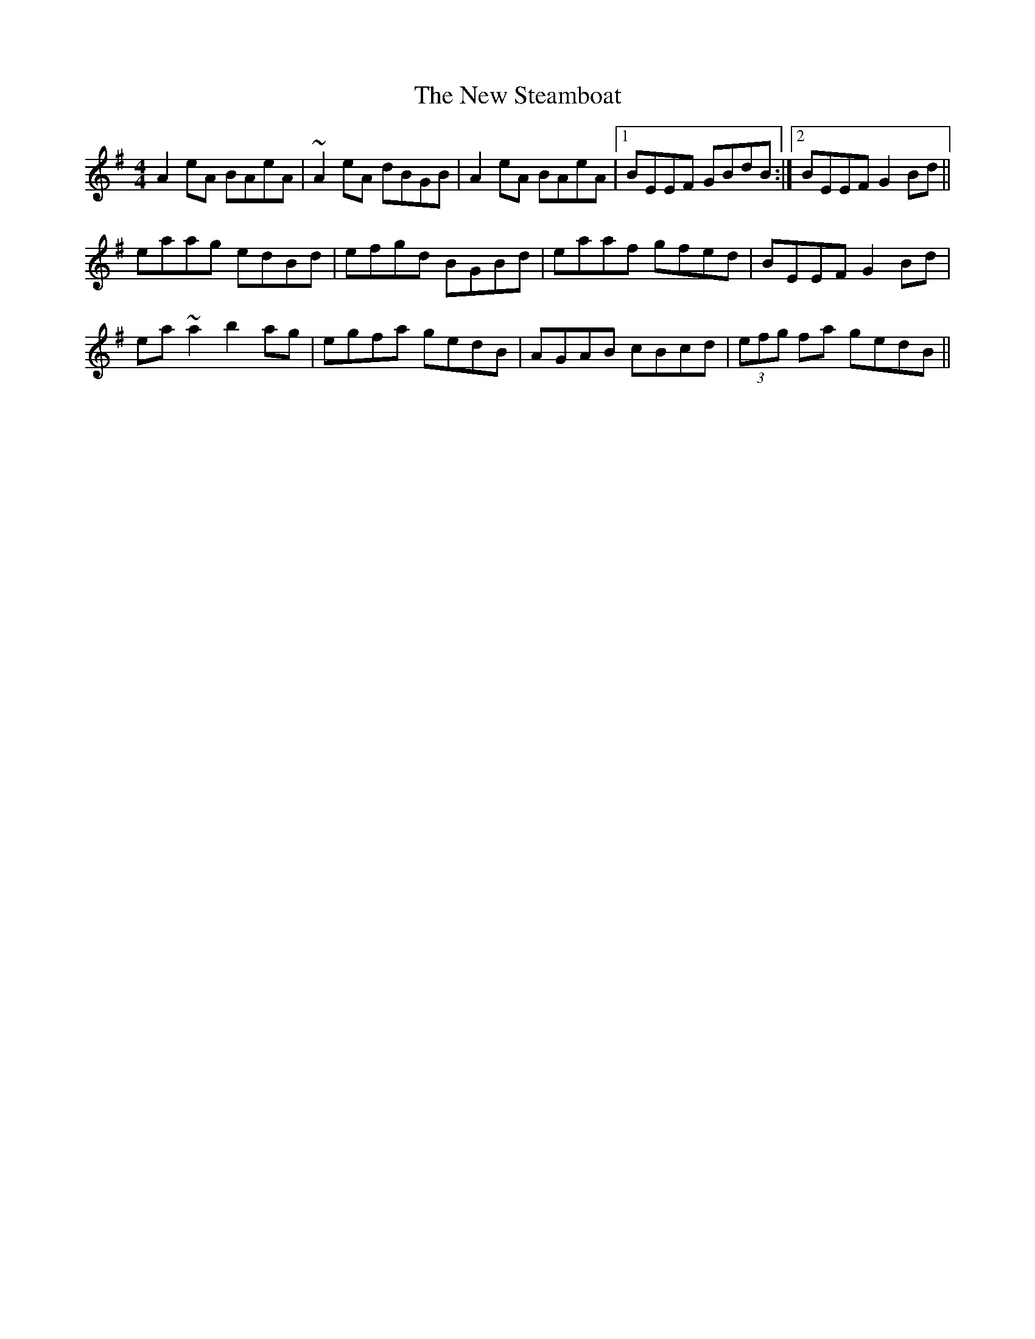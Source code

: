 X: 29303
T: New Steamboat, The
R: reel
M: 4/4
K: Adorian
A2eA BAeA|~A2eA dBGB|A2eA BAeA|1 BEEF GBdB:|2 BEEF G2Bd||
eaag edBd|efgd BGBd|eaaf gfed|BEEF G2Bd|
ea~a2 b2ag|egfa gedB|AGAB cBcd|(3efg fa gedB||


